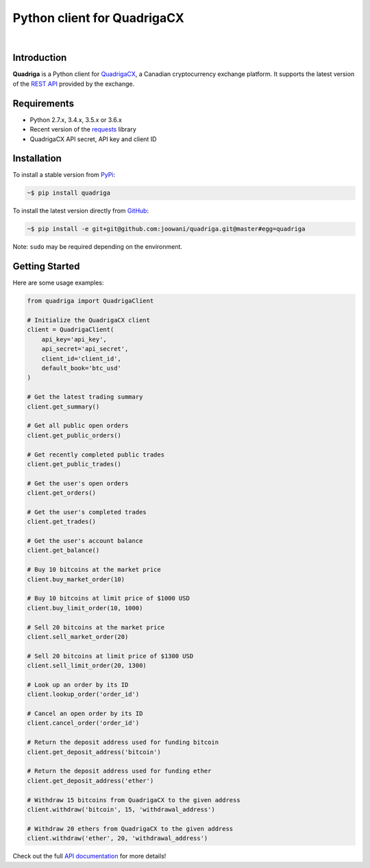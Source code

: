 Python client for QuadrigaCX
----------------------------

.. image:: https://travis-ci.org/joowani/quadriga.svg?branch=master
    :target: https://travis-ci.org/joowani/quadriga

.. image:: https://badge.fury.io/py/quadriga.svg
    :target: https://badge.fury.io/py/quadriga
    :alt: Package version

.. image:: https://img.shields.io/badge/python-2.7%2C%203.4%2C%203.5%2C%203.6-blue.svg
    :target: https://github.com/joowani/quadriga
    :alt: Python Versions

.. image:: https://coveralls.io/repos/github/joowani/quadriga/badge.svg?branch=master
    :target: https://coveralls.io/github/joowani/quadriga?branch=master
    :alt: Test Coverage

.. image:: https://readthedocs.org/projects/quadriga/badge/?version=latest
    :target: http://quadriga.readthedocs.io/en/latest/?badge=latest
    :alt: Documentation Status

.. image:: https://img.shields.io/github/issues/joowani/quadriga.svg
    :target: https://github.com/joowani/quadriga/issues
    :alt: Issues Open

.. image:: https://img.shields.io/badge/license-MIT-blue.svg
    :target: https://raw.githubusercontent.com/joowani/quadriga/master/LICENSE
    :alt: MIT License

|

Introduction
============

**Quadriga** is a Python client for QuadrigaCX_, a Canadian cryptocurrency
exchange platform. It supports the latest version of the `REST API`_ provided
by the exchange.

.. _QuadrigaCX: https://www.quadrigacx.com
.. _REST API: https://www.quadrigacx.com/api_info


Requirements
============

- Python 2.7.x, 3.4.x, 3.5.x or 3.6.x
- Recent version of the requests_ library
- QuadrigaCX API secret, API key and client ID

.. _requests: https://github.com/kennethreitz/requests


Installation
============

To install a stable version from PyPi_:

.. code-block:: bash

    ~$ pip install quadriga


To install the latest version directly from GitHub_:

.. code-block:: bash

    ~$ pip install -e git+git@github.com:joowani/quadriga.git@master#egg=quadriga

Note: ``sudo`` may be required depending on the environment.

.. _PyPi: https://pypi.python.org/pypi/quadriga
.. _GitHub: https://github.com/joowani/quadriga


Getting Started
===============

Here are some usage examples:

.. code-block:: python

    from quadriga import QuadrigaClient

    # Initialize the QuadrigaCX client
    client = QuadrigaClient(
        api_key='api_key',
        api_secret='api_secret',
        client_id='client_id',
        default_book='btc_usd'
    )

    # Get the latest trading summary
    client.get_summary()

    # Get all public open orders
    client.get_public_orders()

    # Get recently completed public trades
    client.get_public_trades()

    # Get the user's open orders
    client.get_orders()

    # Get the user's completed trades
    client.get_trades()

    # Get the user's account balance
    client.get_balance()

    # Buy 10 bitcoins at the market price
    client.buy_market_order(10)

    # Buy 10 bitcoins at limit price of $1000 USD
    client.buy_limit_order(10, 1000)

    # Sell 20 bitcoins at the market price
    client.sell_market_order(20)

    # Sell 20 bitcoins at limit price of $1300 USD
    client.sell_limit_order(20, 1300)

    # Look up an order by its ID
    client.lookup_order('order_id')

    # Cancel an open order by its ID
    client.cancel_order('order_id')

    # Return the deposit address used for funding bitcoin
    client.get_deposit_address('bitcoin')

    # Return the deposit address used for funding ether
    client.get_deposit_address('ether')

    # Withdraw 15 bitcoins from QuadrigaCX to the given address
    client.withdraw('bitcoin', 15, 'withdrawal_address')

    # Withdraw 20 ethers from QuadrigaCX to the given address
    client.withdraw('ether', 20, 'withdrawal_address')

Check out the full `API documentation`_ for more details!

.. _API documentation:
    http://quadriga.readthedocs.io/en/latest/index.html
